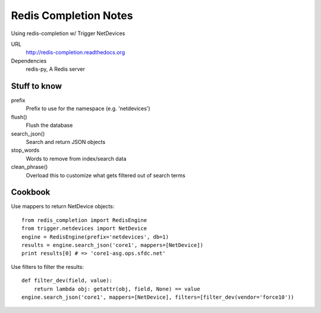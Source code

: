 ######################
Redis Completion Notes
######################

Using redis-completion w/ Trigger NetDevices

URL
    http://redis-completion.readthedocs.org

Dependencies
    redis-py, A Redis server

Stuff to know
=============

prefix
    Prefix to use for the namespace (e.g. 'netdevices')

flush()
    Flush the database

search_json()
    Search and return JSON objects

stop_words
    Words to remove from index/search data

clean_phrase()
    Overload this to customize what gets filtered out of search terms

Cookbook
========

Use mappers to return NetDevice objects::

    from redis_completion import RedisEngine
    from trigger.netdevices import NetDevice
    engine = RedisEngine(prefix='netdevices', db=1)
    results = engine.search_json('core1', mappers=[NetDevice])
    print results[0] # => 'core1-asg.ops.sfdc.net'

Use filters to filter the results::

    def filter_dev(field, value):
        return lambda obj: getattr(obj, field, None) == value
    engine.search_json('core1', mappers=[NetDevice], filters=[filter_dev(vendor='force10'))
